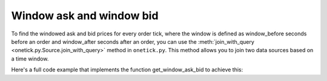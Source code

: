 Window ask and window bid
=========================
To find the windowed ask and bid prices for every order tick, where the window is defined as window_before seconds before an order and window_after seconds after an order, you can use the :meth:`join_with_query <onetick.py.Source.join_with_query>` method in ``onetick.py``. This method allows you to join two data sources based on a time window.

Here's a full code example that implements the function get_window_ask_bid to achieve this:


.. testcode::

    import onetick.py as otp

    # Define your symbols, orders, and quotes database
    symbol = 'TSLA'
    orders_db = 'ORDERS_DB'
    quotes_db = 'US_COMP'
    date = otp.dt(2022, 3, 2)

    # Define the time window parameters
    window_before = 5.0  # seconds before the order
    window_after = 7.0   # seconds after the order

    # Load orders and quotes data
    orders = otp.DataSource(orders_db, tick_type='ORDER', symbol=symbol)
    quotes = otp.DataSource(quotes_db, tick_type='QTE', symbol=symbol)

    def get_window_ask_bid(orders: otp.Source, quotes: otp.Source, window_before: float, window_after: float) -> otp.Source:
        # Aggregate ask and bid prices over the window
        quotes = quotes.agg({'WINDOW_ASK': otp.agg.max('ASK_PRICE'),
                             'WINDOW_BID': otp.agg.min('BID_PRICE')})

        # Define the start and end of the window
        window_start = orders['Time'] - otp.Nano(int(window_before * 1e9))
        window_end = orders['Time'] + otp.Nano(int(window_after * 1e9))

        # Join orders with the aggregated quotes based on the time window
        return orders.join_with_query(quotes,
                                      start=window_start,
                                      end=window_end)

    # Apply the function to get windowed ask and bid prices
    windowed_ask_bid = get_window_ask_bid(orders, quotes, window_before, window_after)

    # Run the query for the specified date
    df = otp.run(windowed_ask_bid, date=date)
